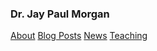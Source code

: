 #+HTML_DOCTYPE: html5
#+OPTIONS: html-style:nil
#+HTML_HEAD: <meta name="viewport" content="width=device-width, initial-scale=1.0">
#+HTML_HEAD: <link rel="stylesheet" type="text/css" href="/css/general.css"/>

#+begin_export html
<div id="topbar">
<img id="profile-picture" src="/images/profile.jpg" alt="Jay Paul Morgan profile picture" width="200px"/>
<h3>Dr. Jay Paul Morgan</h3>
<a href="/">About</a>
<a href="/blog">Blog Posts</a>
<a href="/news">News</a>
<a href="https://pageperso.lis-lab.fr/jay.morgan/teaching.html">Teaching</a>
<p id="social-links">
<a href="https://scholar.google.com/citations?user=AO1az5YAAAAJ&hl=fr"><img src="/images/google-scholar.png" alt="Jay Paul Morgan google scholar publication" width="30px" height="30px"/></a>
<a href="https://emacs.ch/@jaymorgan"><img src="/images/mastodon.png" alt="Jay Paul Morgan Mastodon" width="30px" height="30px"/></a>
<a href="https://github.com/jaypmorgan"><img src="/images/github.png" alt="Jay Paul Morgan jaypmorgan github link" width="30px" height="30px"/></a>
<a href="https://orcid.org/my-orcid?orcid=0000-0003-3719-362X"><img src="/images/orcid.png" alt="Jay Paul Morgan orcid link" width="30px" height="30px"/></a>
<a href="https://www.researchgate.net/profile/Jay-Morgan?ev=hdr_xprf"><img src="/images/researchgate.png" alt="Jay Paul Morgan research gate social link" width="30px" height="30px"/></a>
</p>
</div>
#+end_export
